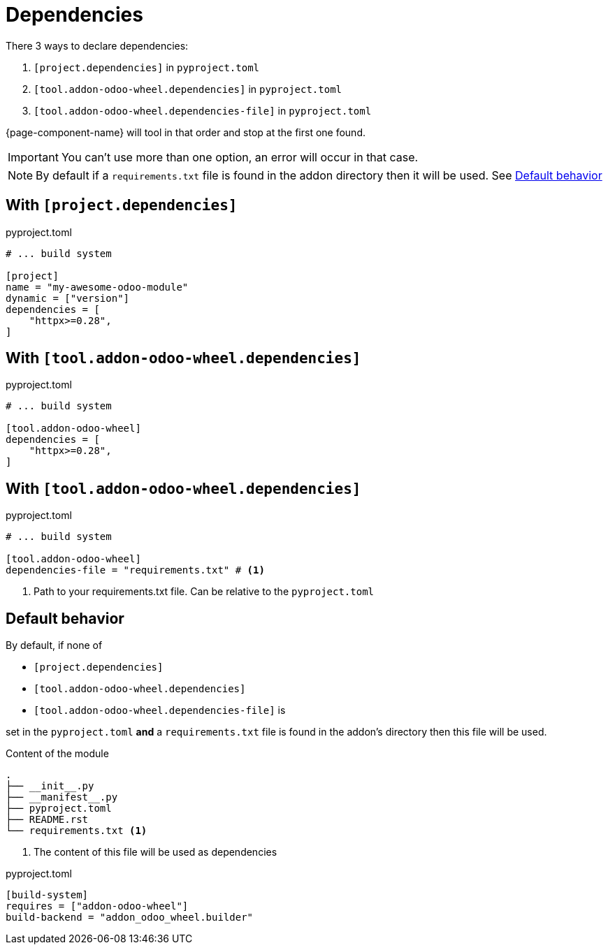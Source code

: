 = Dependencies

There 3 ways to declare dependencies:

. `[project.dependencies]` in `pyproject.toml`
. `[tool.addon-odoo-wheel.dependencies]` in `pyproject.toml`
. `[tool.addon-odoo-wheel.dependencies-file]` in `pyproject.toml`

{page-component-name} will tool in that order and stop at the first one found.

IMPORTANT: You can't use more than one option, an error will occur in that case.

NOTE: By default if a `requirements.txt` file is found in the addon directory then it will be used. See <<default_behavior>>

== With `[project.dependencies]`

.pyproject.toml
[source,toml]
----
# ... build system

[project]
name = "my-awesome-odoo-module"
dynamic = ["version"]
dependencies = [
    "httpx>=0.28",
]
----

== With `[tool.addon-odoo-wheel.dependencies]`

.pyproject.toml
[source,toml]
----
# ... build system

[tool.addon-odoo-wheel]
dependencies = [
    "httpx>=0.28",
]
----

== With `[tool.addon-odoo-wheel.dependencies]`

.pyproject.toml
[source,toml]
----
# ... build system

[tool.addon-odoo-wheel]
dependencies-file = "requirements.txt" # <1>
----
<1> Path to your requirements.txt file. Can be relative to the `pyproject.toml`

[[default_behavior]]
== Default behavior

By default, if none of

- `[project.dependencies]`
- `[tool.addon-odoo-wheel.dependencies]`
- `[tool.addon-odoo-wheel.dependencies-file]` is

set in the `pyproject.toml` *and* a `requirements.txt` file is found in the addon's directory then this file will be used.

.Content of the module
[,txt]
----
.
├── __init__.py
├── __manifest__.py
├── pyproject.toml
├── README.rst
└── requirements.txt <1>
----
<1> The content of this file will be used as dependencies

.pyproject.toml
[,toml]
----
[build-system]
requires = ["addon-odoo-wheel"]
build-backend = "addon_odoo_wheel.builder"
----
